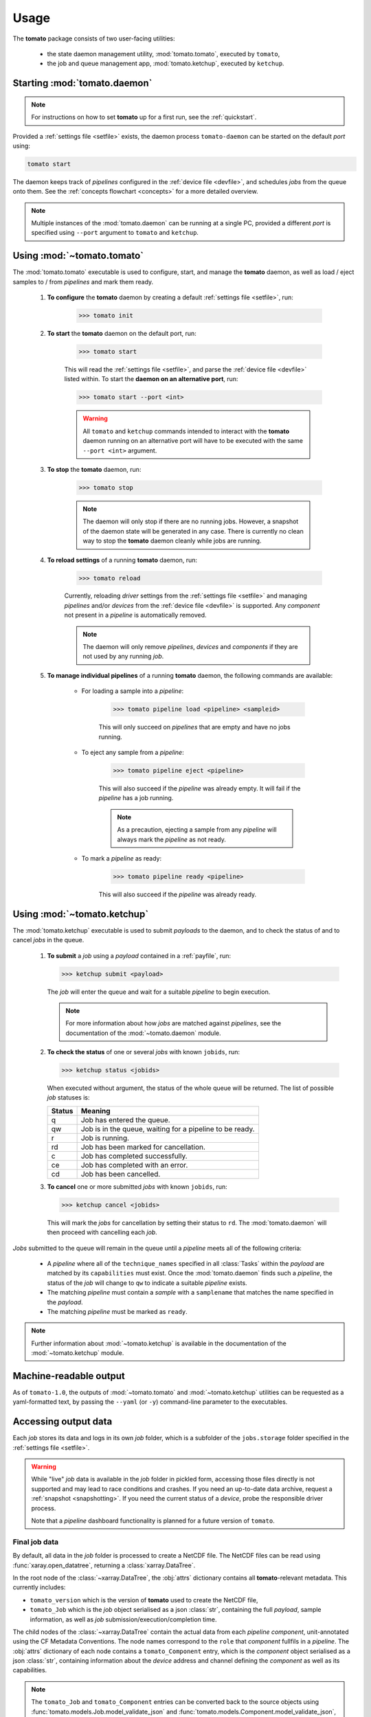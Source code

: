 Usage
-----

The **tomato** package consists of two user-facing utilities:

  - the state daemon management utility, :mod:`tomato.tomato`, executed by ``tomato``,
  - the job and queue management app, :mod:`tomato.ketchup`, executed by ``ketchup``.

Starting :mod:`tomato.daemon`
``````````````````````````````

.. note::

    For instructions on how to set **tomato** up for a first run, see the :ref:`quickstart`.

Provided a :ref:`settings file <setfile>` exists, the daemon process ``tomato-daemon`` can be started on the default *port* using:

.. code:: bash

    tomato start

The daemon keeps track of *pipelines* configured in the :ref:`device file <devfile>`, and schedules *jobs* from the queue onto them. See the :ref:`concepts flowchart <concepts>` for a more detailed overview.

.. note::

    Multiple instances of the :mod:`tomato.daemon` can be running at a single PC, provided a different *port* is specified using ``--port`` argument to ``tomato`` and ``ketchup``.

Using :mod:`~tomato.tomato`
```````````````````````````
The :mod:`tomato.tomato` executable is used to configure, start, and manage the **tomato** daemon, as well as load / eject samples to / from *pipelines* and mark them ready.

    #. **To configure** the **tomato** daemon by creating a default :ref:`settings file <setfile>`, run:

        .. code-block:: bash

            >>> tomato init

    #. **To start** the **tomato** daemon on the default port, run:

        .. code-block:: bash

            >>> tomato start

        This will read the :ref:`settings file <setfile>`, and parse the :ref:`device file <devfile>` listed within. To start the **daemon on an alternative port**, run:

        .. code-block:: bash

            >>> tomato start --port <int>

        .. warning::

            All ``tomato`` and ``ketchup`` commands intended to interact with the **tomato** daemon running on an alternative port will have to be executed with the same ``--port <int>`` argument.

    #. **To stop** the **tomato** daemon, run:

        .. code-block:: bash

            >>> tomato stop

        .. note::

            The daemon will only stop if there are no running jobs. However, a snapshot of the daemon state will be generated in any case. There is currently no clean way to stop the **tomato** daemon cleanly while jobs are running.

    #. **To reload settings** of a running **tomato** daemon, run:

        .. code-block:: bash

            >>> tomato reload

        Currently, reloading *driver* settings from the :ref:`settings file <setfile>` and managing *pipelines* and/or *devices* from the :ref:`device file <devfile>` is supported. Any *component* not present in a *pipeline* is automatically removed.

        .. note::

            The daemon will only remove *pipelines*, *devices* and *components* if they are not used by any running *job*.

    #. **To manage individual pipelines** of a running **tomato** daemon, the following commands are available:

        - For loading a sample into a *pipeline*:

            .. code-block:: bash

                >>> tomato pipeline load <pipeline> <sampleid>

            This will only succeed on *pipelines* that are empty and have no jobs running.

        - To eject any sample from a *pipeline*:

            .. code-block:: bash

                >>> tomato pipeline eject <pipeline>

            This will also succeed if the *pipeline* was already empty. It will fail if the *pipeline* has a job running.

            .. note::

                As a precaution, ejecting a sample from any *pipeline* will always mark the *pipeline* as not ready.

        - To mark a *pipeline* as ready:

            .. code-block:: bash

                >>> tomato pipeline ready <pipeline>

            This will also succeed if the *pipeline* was already ready.


Using :mod:`~tomato.ketchup`
````````````````````````````

The :mod:`tomato.ketchup` executable is used to submit *payloads* to the daemon, and to check the status of and to cancel *jobs* in the queue.

    #.  **To submit** a *job* using a *payload* contained in a :ref:`payfile`, run:

        .. code-block:: bash

            >>> ketchup submit <payload>

        The *job* will enter the queue and wait for a suitable *pipeline* to begin execution.

        .. note::

            For more information about how *jobs* are matched against *pipelines*, see the documentation of the :mod:`~tomato.daemon` module.

    #.  **To check the status** of one or several *jobs* with known ``jobids``, run:

        .. code-block:: bash

            >>> ketchup status <jobids>

        When executed without argument, the status of the whole queue will be returned. The list of possible *job* statuses is:

        ======== ===========================================================
         Status  Meaning
        ======== ===========================================================
           q     Job has entered the queue.
           qw    Job is in the queue, waiting for a pipeline to be ready.
           r     Job is running.
           rd    Job has been marked for cancellation.
           c     Job has completed successfully.
           ce    Job has completed with an error.
           cd    Job has been cancelled.
        ======== ===========================================================

    #.  **To cancel** one or more submitted *jobs* with known ``jobids``, run:

        .. code-block:: bash

            >>> ketchup cancel <jobids>

        This will mark the *jobs* for cancellation by setting their status to ``rd``. The :mod:`tomato.daemon` will then proceed with cancelling each *job*.

*Jobs* submitted to the queue will remain in the queue until a *pipeline* meets all of the following criteria:

  - A *pipeline* where all of the ``technique_names`` specified in all :class:`Tasks` within the *payload* are matched by its ``capabilities`` must exist. Once the :mod:`tomato.daemon` finds such a *pipeline*, the status of the *job* will change to ``qw`` to indicate a suitable *pipeline* exists.
  - The matching *pipeline* must contain a *sample* with a ``samplename`` that matches the name specified in the *payload*.
  - The matching *pipeline* must be marked as ``ready``.

.. note::

    Further information about :mod:`~tomato.ketchup` is available in the documentation of the :mod:`~tomato.ketchup` module.

Machine-readable output
```````````````````````
As of ``tomato-1.0``, the outputs of :mod:`~tomato.tomato` and :mod:`~tomato.ketchup` utilities can be requested as a yaml-formatted text, by passing the ``--yaml`` (or ``-y``) command-line parameter to the executables.

Accessing output data
`````````````````````
Each *job* stores its data and logs in its own *job* folder, which is a subfolder of the ``jobs.storage`` folder specified in the :ref:`settings file <setfile>`.

.. warning::

    While "live" *job* data is available in the *job* folder in pickled form, accessing those files directly is not supported and may lead to race conditions and crashes. If you need an up-to-date data archive, request a :ref:`snapshot <snapshotting>`. If you need the current status of a *device*, probe the responsible driver process.

    Note that a *pipeline* dashboard functionality is planned for a future version of ``tomato``.


Final job data
**************
By default, all data in the *job* folder is processed to create a NetCDF file. The NetCDF files can be read using :func:`xaray.open_datatree`, returning a :class:`xarray.DataTree`.

In the root node of the :class:`~xarray.DataTree`, the :obj:`attrs` dictionary contains all **tomato**-relevant metadata. This currently includes:

- ``tomato_version`` which is the version of **tomato** used to create the NetCDF file,
- ``tomato_Job`` which is the *job* object serialised as a json :class:`str`, containing the full *payload*, sample information, as well as *job* submission/execution/completion time.

The child nodes of the :class:`~xarray.DataTree` contain the actual data from each *pipeline* *component*, unit-annotated using the CF Metadata Conventions. The node names correspond to the ``role`` that *component* fullfils in a *pipeline*. The :obj:`attrs` dictionary of each node contains a ``tomato_Component`` entry, which is the *component* object serialised as a json :class:`str`, containing information about the *device* address and channel defining the *component* as well as its capabilities.

.. note::

    The ``tomato_Job`` and ``tomato_Component`` entries can be converted back to the source objects using :func:`tomato.models.Job.model_validate_json` and :func:`tomato.models.Component.model_validate_json`, respectively.

.. note::

    As opposed to ``tomato-0.2``, in ``tomato-1.0`` we currently do not output measurement uncertainties.

Unless specified within the *payload*, the default location where these output files will be placed is the ``cwd()`` where the ``ketchup submit`` command was executed; the default filenames of the returned files are ``results.<jobid>.[zip,json]``.

.. _snapshotting:

Data snapshotting
*****************
While the *job* is running, access to an up-to-date snapshot of the data is provided by :mod:`~tomato.ketchup`:

.. code:: bash

    >>> ketchup snapshot <jobid>

This will create an up-to-date ``snapshot.<jobid>.nc`` file in the current working dir. The files are overwritten on subsequent invocations of ``ketchup snapshot``. An automated, periodic snapshotting stored in a custom location can be further configured within the *payload* of the *job*.